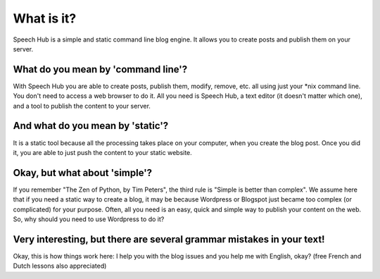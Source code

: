 What is it?
===========

Speech Hub is a simple and static command line blog engine. It allows you to create posts and publish them on your server.

What do you mean by 'command line'?
--------------------------------------

With Speech Hub you are able to create posts, publish them, modify, remove, etc. all using just your *nix command line. You don't need to access a web browser to do it. All you need is Speech Hub, a text editor (it doesn't matter which one), and a tool to publish the content to your server.

And what do you mean by 'static'?
------------------------------------

It is a static tool because all the processing takes place on your computer, when you create the blog post. Once you did it, you are able to just push the content to your static website.

Okay, but what about 'simple'?
------------------------------

If you remember "The Zen of Python, by Tim Peters", the third rule is "Simple is better than complex". We assume here that if you need a static way to create a blog, it may be because Wordpress or Blogspot just became too complex (or complicated) for your purpose. Often, all you need is an easy, quick and simple way to publish your content on the web. So, why should you need to use Wordpress to do it?

Very interesting, but there are several grammar mistakes in your text!
----------------------------------------------------------------------

Okay, this is how things work here: I help you with the blog issues and you help me with English, okay? (free French and Dutch lessons also appreciated)
